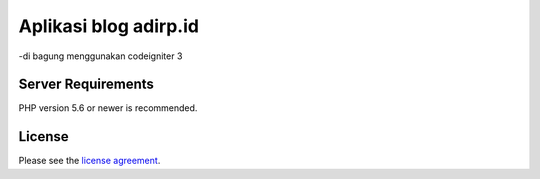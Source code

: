 ###################
Aplikasi blog adirp.id
###################

-di bagung menggunakan codeigniter 3

*******************
Server Requirements
*******************

PHP version 5.6 or newer is recommended.

*******
License
*******

Please see the `license
agreement <https://github.com/bcit-ci/CodeIgniter/blob/develop/user_guide_src/source/license.rst>`_.

